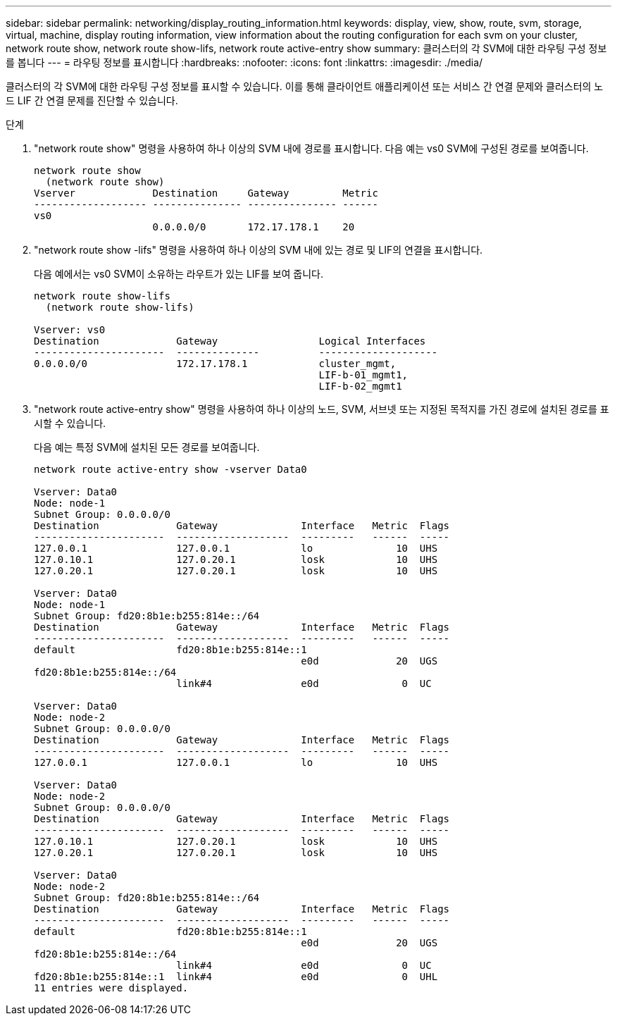 ---
sidebar: sidebar 
permalink: networking/display_routing_information.html 
keywords: display, view, show, route, svm, storage, virtual, machine, display routing information, view information about the routing configuration for each svm on your cluster, network route show, network route show-lifs, network route active-entry show 
summary: 클러스터의 각 SVM에 대한 라우팅 구성 정보를 봅니다 
---
= 라우팅 정보를 표시합니다
:hardbreaks:
:nofooter: 
:icons: font
:linkattrs: 
:imagesdir: ./media/


[role="lead"]
클러스터의 각 SVM에 대한 라우팅 구성 정보를 표시할 수 있습니다. 이를 통해 클라이언트 애플리케이션 또는 서비스 간 연결 문제와 클러스터의 노드 LIF 간 연결 문제를 진단할 수 있습니다.

.단계
. "network route show" 명령을 사용하여 하나 이상의 SVM 내에 경로를 표시합니다. 다음 예는 vs0 SVM에 구성된 경로를 보여줍니다.
+
....
network route show
  (network route show)
Vserver             Destination     Gateway         Metric
------------------- --------------- --------------- ------
vs0
                    0.0.0.0/0       172.17.178.1    20
....
. "network route show -lifs" 명령을 사용하여 하나 이상의 SVM 내에 있는 경로 및 LIF의 연결을 표시합니다.
+
다음 예에서는 vs0 SVM이 소유하는 라우트가 있는 LIF를 보여 줍니다.

+
....
network route show-lifs
  (network route show-lifs)

Vserver: vs0
Destination             Gateway                 Logical Interfaces
----------------------  --------------          --------------------
0.0.0.0/0               172.17.178.1            cluster_mgmt,
                                                LIF-b-01_mgmt1,
                                                LIF-b-02_mgmt1
....
. "network route active-entry show" 명령을 사용하여 하나 이상의 노드, SVM, 서브넷 또는 지정된 목적지를 가진 경로에 설치된 경로를 표시할 수 있습니다.
+
다음 예는 특정 SVM에 설치된 모든 경로를 보여줍니다.

+
....
network route active-entry show -vserver Data0

Vserver: Data0
Node: node-1
Subnet Group: 0.0.0.0/0
Destination             Gateway              Interface   Metric  Flags
----------------------  -------------------  ---------   ------  -----
127.0.0.1               127.0.0.1            lo              10  UHS
127.0.10.1              127.0.20.1           losk            10  UHS
127.0.20.1              127.0.20.1           losk            10  UHS

Vserver: Data0
Node: node-1
Subnet Group: fd20:8b1e:b255:814e::/64
Destination             Gateway              Interface   Metric  Flags
----------------------  -------------------  ---------   ------  -----
default                 fd20:8b1e:b255:814e::1
                                             e0d             20  UGS
fd20:8b1e:b255:814e::/64
                        link#4               e0d              0  UC

Vserver: Data0
Node: node-2
Subnet Group: 0.0.0.0/0
Destination             Gateway              Interface   Metric  Flags
----------------------  -------------------  ---------   ------  -----
127.0.0.1               127.0.0.1            lo              10  UHS

Vserver: Data0
Node: node-2
Subnet Group: 0.0.0.0/0
Destination             Gateway              Interface   Metric  Flags
----------------------  -------------------  ---------   ------  -----
127.0.10.1              127.0.20.1           losk            10  UHS
127.0.20.1              127.0.20.1           losk            10  UHS

Vserver: Data0
Node: node-2
Subnet Group: fd20:8b1e:b255:814e::/64
Destination             Gateway              Interface   Metric  Flags
----------------------  -------------------  ---------   ------  -----
default                 fd20:8b1e:b255:814e::1
                                             e0d             20  UGS
fd20:8b1e:b255:814e::/64
                        link#4               e0d              0  UC
fd20:8b1e:b255:814e::1  link#4               e0d              0  UHL
11 entries were displayed.
....

